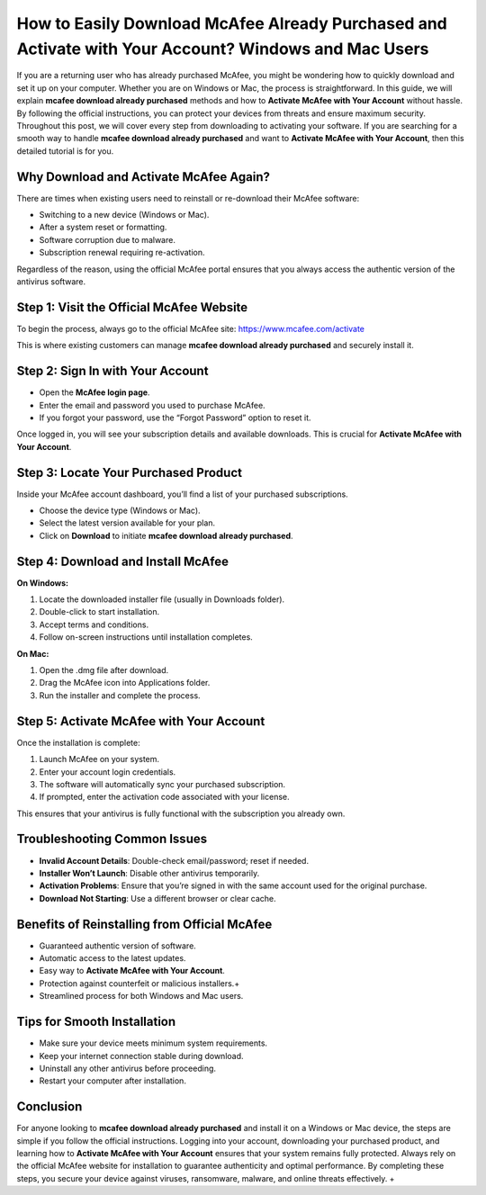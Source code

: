 How to Easily Download McAfee Already Purchased and Activate with Your Account? Windows and Mac Users
===================================================================================

If you are a returning user who has already purchased McAfee, you might be wondering how to quickly download and set it up on your computer. Whether you are on Windows or Mac, the process is straightforward. In this guide, we will explain **mcafee download already purchased** methods and how to **Activate McAfee with Your Account** without hassle. By following the official instructions, you can protect your devices from threats and ensure maximum security. Throughout this post, we will cover every step from downloading to activating your software. If you are searching for a smooth way to handle **mcafee download already purchased** and want to **Activate McAfee with Your Account**, then this detailed tutorial is for you.  

Why Download and Activate McAfee Again?
---------------------------------------

There are times when existing users need to reinstall or re-download their McAfee software:  

- Switching to a new device (Windows or Mac).  
- After a system reset or formatting.  
- Software corruption due to malware.  
- Subscription renewal requiring re-activation.  

Regardless of the reason, using the official McAfee portal ensures that you always access the authentic version of the antivirus software.  

Step 1: Visit the Official McAfee Website
-----------------------------------------

To begin the process, always go to the official McAfee site:  
`https://www.mcafee.com/activate <https://www.mcafee.com/activate>`_  

This is where existing customers can manage **mcafee download already purchased** and securely install it.  

Step 2: Sign In with Your Account
---------------------------------

- Open the **McAfee login page**.  
- Enter the email and password you used to purchase McAfee.  
- If you forgot your password, use the “Forgot Password” option to reset it.  

Once logged in, you will see your subscription details and available downloads. This is crucial for **Activate McAfee with Your Account**.  

Step 3: Locate Your Purchased Product
-------------------------------------

Inside your McAfee account dashboard, you’ll find a list of your purchased subscriptions.  

- Choose the device type (Windows or Mac).  
- Select the latest version available for your plan.  
- Click on **Download** to initiate **mcafee download already purchased**.  

Step 4: Download and Install McAfee
-----------------------------------

**On Windows:**  

1. Locate the downloaded installer file (usually in Downloads folder).  
2. Double-click to start installation.  
3. Accept terms and conditions.  
4. Follow on-screen instructions until installation completes.  

**On Mac:**  

1. Open the .dmg file after download.  
2. Drag the McAfee icon into Applications folder.  
3. Run the installer and complete the process.  

Step 5: Activate McAfee with Your Account
-----------------------------------------

Once the installation is complete:  

1. Launch McAfee on your system.  
2. Enter your account login credentials.  
3. The software will automatically sync your purchased subscription.  
4. If prompted, enter the activation code associated with your license.  

This ensures that your antivirus is fully functional with the subscription you already own.  

Troubleshooting Common Issues
-----------------------------

- **Invalid Account Details**: Double-check email/password; reset if needed.  
- **Installer Won’t Launch**: Disable other antivirus temporarily.  
- **Activation Problems**: Ensure that you’re signed in with the same account used for the original purchase.  
- **Download Not Starting**: Use a different browser or clear cache.  

Benefits of Reinstalling from Official McAfee
---------------------------------------------

- Guaranteed authentic version of software.  
- Automatic access to the latest updates.  
- Easy way to **Activate McAfee with Your Account**.  
- Protection against counterfeit or malicious installers.+
- Streamlined process for both Windows and Mac users.  

Tips for Smooth Installation
----------------------------

- Make sure your device meets minimum system requirements.  
- Keep your internet connection stable during download.  
- Uninstall any other antivirus before proceeding.  
- Restart your computer after installation.  

Conclusion
----------

For anyone looking to **mcafee download already purchased** and install it on a Windows or Mac device, the steps are simple if you follow the official instructions. Logging into your account, downloading your purchased product, and learning how to **Activate McAfee with Your Account** ensures that your system remains fully protected. Always rely on the official McAfee website for installation to guarantee authenticity and optimal performance. By completing these steps, you secure your device against viruses, ransomware, malware, and online threats effectively.  +